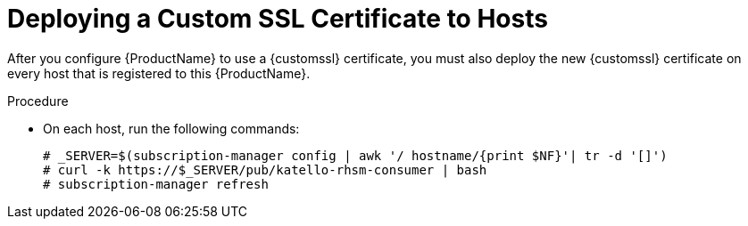 [id="deploying-a-custom-ssl-certificate-to-hosts_{context}"]

= Deploying a Custom SSL Certificate to Hosts

After you configure {ProductName} to use a {customssl} certificate, you must also deploy the new {customssl} certificate on every host that is registered to this {ProductName}.

.Procedure

* On each host, run the following commands:
+
[options="nowrap", subs="+quotes,attributes"]
----
# _SERVER=$(subscription-manager config | awk '/ hostname/{print $NF}'| tr -d '[]')
# curl -k https://$_SERVER/pub/katello-rhsm-consumer | bash
# subscription-manager refresh
----

